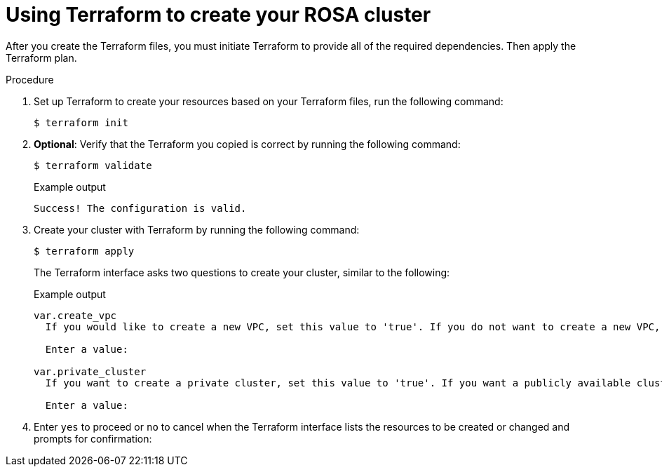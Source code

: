 // Module included in the following assemblies:
//
// * rosa_install_access_delete_clusters/rosa-sts-creating-a-cluster-quickly-terraform.adoc
//
ifeval::["{context}" == "rosa-sts-creating-a-cluster-quickly-terraform"]
:tf-defaults:
endif::[]
:_content-type: PROCEDURE

[id="rosa-sts-cluster-terraform-execute_{context}"]
= Using Terraform to create your ROSA cluster

After you create the Terraform files, you must initiate Terraform to provide all of the required dependencies. Then apply the Terraform plan.

.Procedure

. Set up Terraform to create your resources based on your Terraform files, run the following command:
+
[source,terminal]
----
$ terraform init
----

. *Optional*: Verify that the Terraform you copied is correct by running the following command:
+
[source,terminal]
----
$ terraform validate
----
+
.Example output
+
[source,terminal]
----
Success! The configuration is valid.
----

. Create your cluster with Terraform by running the following command:
+
[source,terminal]
----
$ terraform apply
----
+
The Terraform interface asks two questions to create your cluster, similar to the following:
+
.Example output
[source,terminal]
----
var.create_vpc
  If you would like to create a new VPC, set this value to 'true'. If you do not want to create a new VPC, set this value to 'false'.

  Enter a value:

var.private_cluster
  If you want to create a private cluster, set this value to 'true'. If you want a publicly available cluster, set this value to 'false'.

  Enter a value:
----

. Enter `yes` to proceed or `no` to cancel when the Terraform interface lists the resources to be created or changed and prompts for confirmation:
+
ifdef::tf-rosa-hcp[]
.Example output
[source,terminal]
----
Plan: 63 to add, 0 to change, 0 to destroy.

Do you want to perform these actions?
  Terraform will perform the actions described above.
  Only 'yes' will be accepted to approve.
----
endif::tf-rosa-hcp[]
ifdef::tf-rosa-classic[]
.Example output
[source,terminal]
----
Plan: 74 to add, 0 to change, 0 to destroy.

Do you want to perform these actions?
  Terraform will perform the actions described above.
  Only 'yes' will be accepted to approve.

  Enter a value: yes
----
+
If you enter `yes`, your Terraform plan starts, creating your AWS account roles, Operator roles, and your ROSA Classic cluster.

.Verification
. Verify that your cluster was created by running the following command:
+
[source,terminal]
----
$ rosa list clusters
----
+
.Example output showing a cluster's ID, name, and status:
+
[source,terminal]
----
ID                                NAME          STATE  TOPOLOGY
27c3snjsupa9obua74ba8se5kcj11269  rosa-tf-demo  ready  Classic (STS)
----

. Verify that your account roles were created by running the following command:
+
[source,terminal]
----
$ rosa list account-roles
----
+
.Example output
[source,terminal]
----
I: Fetching account roles
ROLE NAME                                   ROLE TYPE      ROLE ARN                                                           OPENSHIFT VERSION  AWS Managed
ROSA-demo-ControlPlane-Role                 Control plane  arn:aws:iam::<ID>:role/ROSA-demo-ControlPlane-Role                 4.14               No
ROSA-demo-Installer-Role                    Installer      arn:aws:iam::<ID>:role/ROSA-demo-Installer-Role                    4.14               No
ROSA-demo-Support-Role                      Support        arn:aws:iam::<ID>:role/ROSA-demo-Support-Role                      4.14               No
ROSA-demo-Worker-Role                       Worker         arn:aws:iam::<ID>:role/ROSA-demo-Worker-Role                       4.14               No
----

. Verify that your Operator roles were created by running the following command:
+
[source,terminal]
----
$ rosa list operator-roles
----
+
.Example output showing Terraform-created Operator roles:
[source,terminal]
----
I: Fetching operator roles
ROLE PREFIX    AMOUNT IN BUNDLE
rosa-demo      6
----

ifeval::["{context}" == "rosa-sts-creating-a-cluster-quickly-terraform"]
:tf-defaults:
endif::[]
